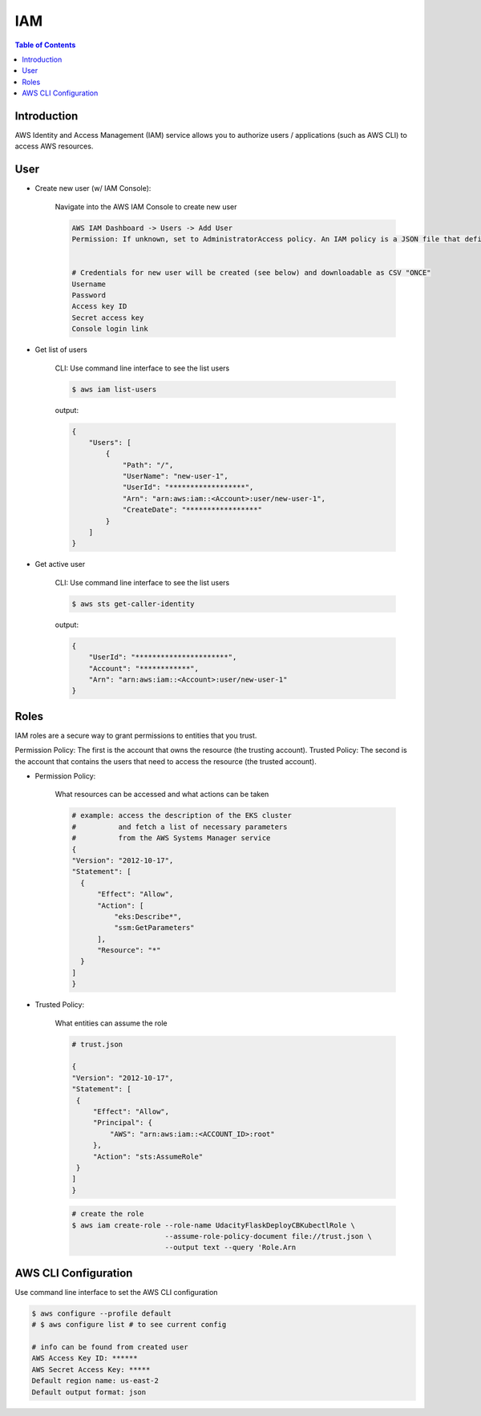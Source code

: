 .. meta::
    :description lang=en: AWS Identity and Access Management (IAM)
    :keywords: AWS, AWSCLI

=============
IAM
=============

.. contents:: Table of Contents
    :backlinks: none

Introduction
-------------
AWS Identity and Access Management (IAM) service allows you to authorize users / applications (such as AWS CLI) to access AWS resources.

User
-----

- Create new user (w/ IAM Console):

    Navigate into the AWS IAM Console to create new user

    .. code-block:: bash

        AWS IAM Dashboard -> Users -> Add User
        Permission: If unknown, set to AdministratorAccess policy. An IAM policy is a JSON file that defines the level of permissions (authorization) a user (or a service) can have while accessing AWS services in your account. This will allow the new user to perform any action in your AWS account.


        # Credentials for new user will be created (see below) and downloadable as CSV "ONCE"
        Username
        Password
        Access key ID
        Secret access key
        Console login link


- Get list of users

    CLI: Use command line interface to see the list users

    .. code-block:: bash

        $ aws iam list-users

    output:

    .. code-block:: bash

        {
            "Users": [
                {
                    "Path": "/",
                    "UserName": "new-user-1",
                    "UserId": "******************",
                    "Arn": "arn:aws:iam::<Account>:user/new-user-1",
                    "CreateDate": "*****************"
                }
            ]
        }

- Get active user

    CLI: Use command line interface to see the list users

    .. code-block:: bash

        $ aws sts get-caller-identity

    output:

    .. code-block:: bash

        {
            "UserId": "**********************",
            "Account": "************",
            "Arn": "arn:aws:iam::<Account>:user/new-user-1"
        }


Roles
------
IAM roles are a secure way to grant permissions to entities that you trust.

Permission Policy: The first is the account that owns the resource (the trusting account).
Trusted Policy: The second is the account that contains the users that need to access the resource (the trusted account).

- Permission Policy:

    What resources can be accessed and what actions can be taken

    .. code-block:: bash

        # example: access the description of the EKS cluster
        #          and fetch a list of necessary parameters
        #          from the AWS Systems Manager service
        {
        "Version": "2012-10-17",
        "Statement": [
          {
              "Effect": "Allow",
              "Action": [
                  "eks:Describe*",
                  "ssm:GetParameters"
              ],
              "Resource": "*"
          }
        ]
        }


- Trusted Policy:

    What entities can assume the role

    .. code-block:: bash

        # trust.json

        {
        "Version": "2012-10-17",
        "Statement": [
         {
             "Effect": "Allow",
             "Principal": {
                 "AWS": "arn:aws:iam::<ACCOUNT_ID>:root"
             },
             "Action": "sts:AssumeRole"
         }
        ]
        }

    .. code-block:: bash

        # create the role
        $ aws iam create-role --role-name UdacityFlaskDeployCBKubectlRole \
                              --assume-role-policy-document file://trust.json \
                              --output text --query 'Role.Arn



AWS CLI Configuration
-----------------------

Use command line interface to set the AWS CLI configuration

.. code-block:: bash

    $ aws configure --profile default
    # $ aws configure list # to see current config

    # info can be found from created user
    AWS Access Key ID: ******
    AWS Secret Access Key: *****
    Default region name: us-east-2
    Default output format: json

